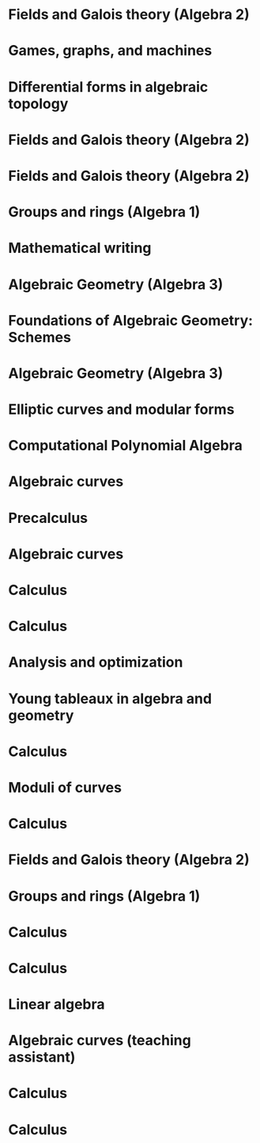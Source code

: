 * Fields and Galois theory (Algebra 2)
:PROPERTIES:
:institute: Australian National University
:year:     2025
:END:

* Games, graphs, and machines 
:PROPERTIES:
:institute: Australian National University
:year:     2024
:link: file:teaching/2024_games_graphs_and_machines/
:END:

* Differential forms in algebraic topology 
:PROPERTIES:
:institute: Australian National University
:year:     2024
:comment: Reading course based on R. Bott and L. Tu's book
:link: file:teaching/2024_differential_forms_in_algebraic_topology/
:END:

* Fields and Galois theory (Algebra 2)
:properties:
:institute: Australian National University
:year:     2024
:link: file:teaching/2024_algebra2/
:end:

* Fields and Galois theory (Algebra 2)
:properties:
:institute: Australian National University
:year:     2023
:link: file:teaching/2023_algebra2/
:end:

* Groups and rings (Algebra 1)                                                             
:properties:
:institute: Australian National University
:year:     2022
:ID:       758f10f4-87b2-4f06-bf29-4ff996b8ad98
:link: file:teaching/2022_algebra1/
:end:

* Mathematical writing                                            
:properties:
:institute: Australian National University
:year:     2022
:link: file:teaching/2022_mathematical_writing/
:end:

* Algebraic Geometry (Algebra 3)                                         
:properties:
:institute: Australian National University
:year:     2021
:link: file:teaching/2021_algebraic_geometry/
:end:

* Foundations of Algebraic Geometry: Schemes                             
:properties:
:institute: Australian National University
:year:     2020
:link: file:teaching/2020_schemes/
:end:

* Algebraic Geometry (Algebra 3)                                         
:properties:
:institute: Australian National University
:year:     2019
:link: file:teaching/2019_algebraic_geometry/
:end:

* Elliptic curves and modular forms
:properties:
:institute: Australian National University
:year:     2018
:comment: Reading course based on N. Koblitz's book
:end:

* Computational Polynomial Algebra
:properties:
:institute: Australian National University
:year:     2018
:comment: with Markus Hegland
:end:

* Algebraic curves 
:properties:
:institute: Australian National University
:year:     2018
:comment: Reading course based on R. Miranda's book
:link: file:teaching/2018_algebraic_curves/
:end:

* Precalculus
:properties:
:institute: University of Georgia
:year:     2017
:end:

* Algebraic curves                                                       
:properties:
:institute: University of Georgia
:year:     2017
:link: file:teaching/2017_algebraic_curves/
:end:

* Calculus
:properties:
:institute: University of Georgia
:year:     2017
:end:

* Calculus  
:properties:
:institute: University of Georgia
:year:     2016
:end:

* Analysis and optimization
:properties:
:institute: Columbia University
:year:     2016
:link:     file:teaching/2016_analysis_and_optimization/
:end:

* Young tableaux in algebra and geometry          
:properties:
:institute: Columbia University
:year:     2015
:link: file:teaching/2014_algebra2/
:end:

* Calculus                                                               
:properties:
:institute: Columbia University
:year:     2015
:link: file:teaching/2015_calculus1/
:end:

* Moduli of curves                                                       
:properties:
:institute: Columbia University
:year:     2014
:link: file:teaching/2014_moduli_of_curves/
:end:

* Calculus
:properties:
:institute: Columbia University
:year:     2014
:link: file:teaching/2014_calculus1/
:end:

* Fields and Galois theory (Algebra 2)
:properties:
:institute: Columbia University
:year:     2014
:link: file:teaching/2014_algebra2/
:end:

* Groups and rings (Algebra 1)                                   
:properties:
:institute: Columbia University
:year:     2013
:link: file:teaching/2013_algebra1/
:end:

* Calculus
:properties:
:institute: Columbia University
:year:     2013
:link: file:teaching/2013_calculus3/
:end:

* Calculus 
:properties:
:institute: Columbia University
:year:     2012
:end:

* Linear algebra
:properties:
:institute: Harvard University
:year:     2012
:end:

* Algebraic curves (teaching assistant)
:properties:
:institute: Harvard University
:year:     2011
:end:

* Calculus 
:properties:
:institute: Harvard University
:year:     2010
:end:

* Calculus 
:properties:
:institute: Harvard University
:year:     2009
:end:
